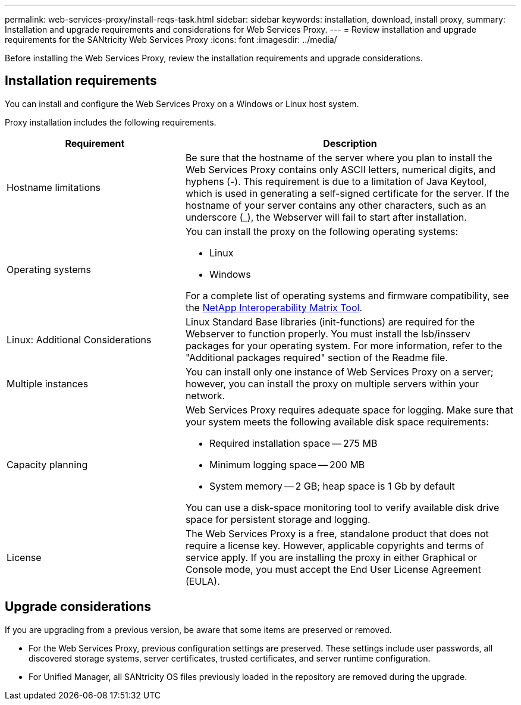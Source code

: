 ---
permalink: web-services-proxy/install-reqs-task.html
sidebar: sidebar
keywords: installation, download, install proxy,
summary: Installation and upgrade requirements and considerations for Web Services Proxy.
---
= Review installation and upgrade requirements for the SANtricity Web Services Proxy
:icons: font
:imagesdir: ../media/

[.lead]
Before installing the Web Services Proxy, review the installation requirements and upgrade considerations.

== Installation requirements

You can install and configure the Web Services Proxy on a Windows or Linux host system.

Proxy installation includes the following requirements.

[cols="35h,~",options="header"]
|===
| Requirement| Description
a|
Hostname limitations
a|
Be sure that the hostname of the server where you plan to install the Web Services Proxy contains only ASCII letters, numerical digits, and hyphens (-). This requirement is due to a limitation of Java Keytool, which is used in generating a self-signed certificate for the server. If the hostname of your server contains any other characters, such as an underscore (_), the Webserver will fail to start after installation.
a|
Operating systems
a|
You can install the proxy on the following operating systems:

* Linux
* Windows

For a complete list of operating systems and firmware compatibility, see the http://mysupport.netapp.com/matrix[NetApp Interoperability Matrix Tool^].

a|
Linux: Additional Considerations
a|
Linux Standard Base libraries (init-functions) are required for the Webserver to function properly. You must install the lsb/insserv packages for your operating system. For more information, refer to the "Additional packages required" section of the Readme file.

a|
Multiple instances
a|
You can install only one instance of Web Services Proxy on a server; however, you can install the proxy on multiple servers within your network.

a|
Capacity planning
a|
Web Services Proxy requires adequate space for logging. Make sure that your system meets the following available disk space requirements:

* Required installation space -- 275 MB
* Minimum logging space -- 200 MB
* System memory -- 2 GB; heap space is 1 Gb by default

You can use a disk-space monitoring tool to verify available disk drive space for persistent storage and logging.

a|
License
a|
The Web Services Proxy is a free, standalone product that does not require a license key. However, applicable copyrights and terms of service apply. If you are installing the proxy in either Graphical or Console mode, you must accept the End User License Agreement (EULA).

|===

== Upgrade considerations

If you are upgrading from a previous version, be aware that some items are preserved or removed.

* For the Web Services Proxy, previous configuration settings are preserved. These settings include user passwords, all discovered storage systems, server certificates, trusted certificates, and server runtime configuration.
* For Unified Manager, all SANtricity OS files previously loaded in the repository are removed during the upgrade.
